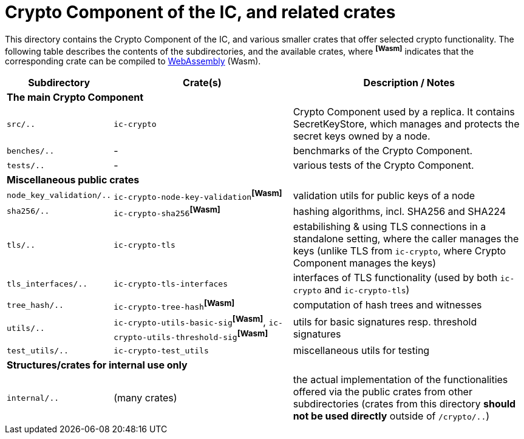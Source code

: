 = Crypto Component of the IC, and related crates

This directory contains the Crypto Component of the IC, and various smaller
crates that offer selected crypto functionality.  The following table describes the
contents of the subdirectories, and the available crates, where ^**[Wasm]**^ indicates that
the corresponding crate can be compiled to https://webassembly.org/[WebAssembly] (Wasm).
[cols="1,3,4",options="header"]
|===============================================
| Subdirectory | Crate(s) | Description / Notes

3+^| **The main Crypto Component**

|`src/..` |  `ic-crypto` |
Crypto Component used by a replica.  It contains
SecretKeyStore, which manages and protects the secret keys owned by a node.

|`benches/..` |  - |
benchmarks of the Crypto Component.

|`tests/..` |  - |
various tests of the Crypto Component.

3+^| **Miscellaneous public crates**


| `node_key_validation/..` | `ic-crypto-node-key-validation`^**[Wasm]**^ |
validation utils for public keys of a node

| `sha256/..` | `ic-crypto-sha256`^**[Wasm]**^ |
hashing algorithms, incl. SHA256 and SHA224

| `tls/..` | `ic-crypto-tls` |
estabilishing & using TLS connections in a standalone setting, where the caller manages the keys
(unlike TLS from `ic-crypto`, where Crypto Component manages the keys)

| `tls_interfaces/..` | `ic-crypto-tls-interfaces` |
interfaces of TLS functionality (used by both `ic-crypto` and  `ic-crypto-tls`)

|`tree_hash/..` | `ic-crypto-tree-hash`^**[Wasm]**^|
computation of hash trees and witnesses

| `utils/..` | `ic-crypto-utils-basic-sig`^**[Wasm]**^, `ic-crypto-utils-threshold-sig`^**[Wasm]**^ |
utils for basic signatures resp. threshold signatures

| `test_utils/..` | `ic-crypto-test_utils` |
miscellaneous utils for testing

3+^| **Structures/crates for internal use only**

| `internal/..` | (many crates) |
the actual implementation of the functionalities offered
via the public crates from other subdirectories
(crates from this directory **should not be used directly** outside of `/crypto/..`)
